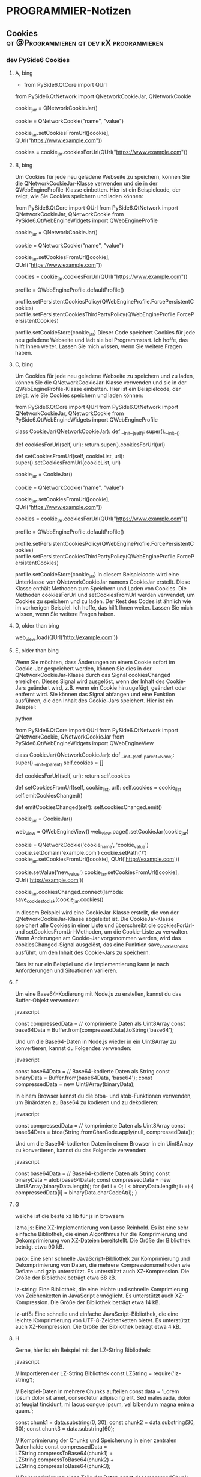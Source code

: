 #+hugo_base_dir: ../
#+hugo_weight: auto
#+author: tracehugo
* PROGRAMMIER-Notizen
:PROPERTIES:
:EXPORT_HUGO_SECTION: ./development/
:EXPORT_FILE_NAME: all-posts-private
:draft: false
:EXPORT_HUGO_WEIGHT: -999
:EXPORT_OPTIONS: toc:5.
:END:
** Cookies :qt:@Programmieren:qt:dev:rX:programmieren:
:PROPERTIES:
:Export_DATE: [2023-04-13T22:03+02:00]
:CLOSED: [2023-04-13T22:03+02:00]
:EXPORT_FILE_NAME: 13cookies
:EXPORT_HUGO_WEIGHT: -13
:draft:    false
:END:
*** dev PySide6 Cookies
**** A, bing
+ from PySide6.QtCore import QUrl
from PySide6.QtNetwork import QNetworkCookieJar, QNetworkCookie

# Erstellen Sie eine Instanz der Klasse QNetworkCookieJar
cookie_jar = QNetworkCookieJar()

# Erstellen Sie ein Cookie-Objekt
cookie = QNetworkCookie("name", "value")

# Legen Sie das Cookie ab
cookie_jar.setCookiesFromUrl([cookie], QUrl("https://www.example.com"))

# Laden Sie das Cookie
cookies = cookie_jar.cookiesForUrl(QUrl("https://www.example.com"))
**** B, bing
Um Cookies für jede neu geladene Webseite zu speichern, können Sie die QNetworkCookieJar-Klasse verwenden und sie in der QWebEngineProfile-Klasse einbetten. Hier ist ein Beispielcode, der zeigt, wie Sie Cookies speichern und laden können:

from PySide6.QtCore import QUrl
from PySide6.QtNetwork import QNetworkCookieJar, QNetworkCookie
from PySide6.QtWebEngineWidgets import QWebEngineProfile

# Erstellen Sie eine Instanz der Klasse QNetworkCookieJar
cookie_jar = QNetworkCookieJar()

# Erstellen Sie ein Cookie-Objekt
cookie = QNetworkCookie("name", "value")

# Legen Sie das Cookie ab
cookie_jar.setCookiesFromUrl([cookie], QUrl("https://www.example.com"))

# Laden Sie das Cookie
cookies = cookie_jar.cookiesForUrl(QUrl("https://www.example.com"))

# Erstellen Sie eine Instanz der Klasse QWebEngineProfile
profile = QWebEngineProfile.defaultProfile()

# Betten Sie die Instanz der Klasse QNetworkCookieJar in die Instanz der Klasse QWebEngineProfile ein
profile.setPersistentCookiesPolicy(QWebEngineProfile.ForcePersistentCookies)
profile.setPersistentCookiesThirdPartyPolicy(QWebEngineProfile.ForcePersistentCookies)

profile.setCookieStore(cookie_jar)
Dieser Code speichert Cookies für jede neu geladene Webseite und lädt sie bei Programmstart. Ich hoffe, das hilft Ihnen weiter. Lassen Sie mich wissen, wenn Sie weitere Fragen haben.
**** C, bing
Um Cookies für jede neu geladene Webseite zu speichern und zu laden, können Sie die QNetworkCookieJar-Klasse verwenden und sie in der QWebEngineProfile-Klasse einbetten. Hier ist ein Beispielcode, der zeigt, wie Sie Cookies speichern und laden können:

from PySide6.QtCore import QUrl
from PySide6.QtNetwork import QNetworkCookieJar, QNetworkCookie
from PySide6.QtWebEngineWidgets import QWebEngineProfile

class CookieJar(QNetworkCookieJar):
    def __init__(self):
        super().__init__()

    def cookiesForUrl(self, url):
        return super().cookiesForUrl(url)

    def setCookiesFromUrl(self, cookieList, url):
        super().setCookiesFromUrl(cookieList, url)

# Erstellen Sie eine Instanz der Klasse QNetworkCookieJar
cookie_jar = CookieJar()

# Erstellen Sie ein Cookie-Objekt
cookie = QNetworkCookie("name", "value")

# Legen Sie das Cookie ab
cookie_jar.setCookiesFromUrl([cookie], QUrl("https://www.example.com"))

# Laden Sie das Cookie
cookies = cookie_jar.cookiesForUrl(QUrl("https://www.example.com"))

# Erstellen Sie eine Instanz der Klasse QWebEngineProfile
profile = QWebEngineProfile.defaultProfile()

# Betten Sie die Instanz der Klasse QNetworkCookieJar in die Instanz der Klasse QWebEngineProfile ein
profile.setPersistentCookiesPolicy(QWebEngineProfile.ForcePersistentCookies)
profile.setPersistentCookiesThirdPartyPolicy(QWebEngineProfile.ForcePersistentCookies)

profile.setCookieStore(cookie_jar)
In diesem Beispielcode wird eine Unterklasse von QNetworkCookieJar namens CookieJar erstellt. Diese Klasse enthält Methoden zum Speichern und Laden von Cookies. Die Methoden cookiesForUrl und setCookiesFromUrl werden verwendet, um Cookies zu speichern und zu laden. Der Rest des Codes ist ähnlich wie im vorherigen Beispiel. Ich hoffe, das hilft Ihnen weiter. Lassen Sie mich wissen, wenn Sie weitere Fragen haben.
**** D, older than bing

# Eine Website laden
web_view.load(QUrl('http://example.com'))
**** E, older than bing
Wenn Sie möchten, dass Änderungen an einem Cookie sofort im Cookie-Jar gespeichert werden, können Sie dies in der QNetworkCookieJar-Klasse durch das Signal cookiesChanged erreichen. Dieses Signal wird ausgelöst, wenn der Inhalt des Cookie-Jars geändert wird, z.B. wenn ein Cookie hinzugefügt, geändert oder entfernt wird. Sie können das Signal abfangen und eine Funktion ausführen, die den Inhalt des Cookie-Jars speichert. Hier ist ein Beispiel:

python

from PySide6.QtCore import QUrl
from PySide6.QtNetwork import QNetworkCookie, QNetworkCookieJar
from PySide6.QtWebEngineWidgets import QWebEngineView

class CookieJar(QNetworkCookieJar):
    def __init__(self, parent=None):
        super().__init__(parent)
        self.cookies = []

    def cookiesForUrl(self, url):
        return self.cookies

    def setCookiesFromUrl(self, cookie_list, url):
        self.cookies = cookie_list
        self.emitCookiesChanged()

    def emitCookiesChanged(self):
        self.cookiesChanged.emit()

# CookieJar-Objekt erstellen
cookie_jar = CookieJar()

# QWebEngineView-Objekt erstellen und dem CookieJar zuweisen
web_view = QWebEngineView()
web_view.page().setCookieJar(cookie_jar)

# Cookie erstellen und dem CookieJar hinzufügen
cookie = QNetworkCookie('cookie_name', 'cookie_value')
cookie.setDomain('example.com')
cookie.setPath('/')
cookie_jar.setCookiesFromUrl([cookie], QUrl('http://example.com'))

# Cookie ändern und im CookieJar aktualisieren
cookie.setValue('new_value')
cookie_jar.setCookiesFromUrl([cookie], QUrl('http://example.com'))

# Die Cookies im CookieJar speichern, wenn sich der Inhalt ändert
cookie_jar.cookiesChanged.connect(lambda: save_cookies_to_disk(cookie_jar.cookies))

In diesem Beispiel wird eine CookieJar-Klasse erstellt, die von der QNetworkCookieJar-Klasse abgeleitet ist. Die CookieJar-Klasse speichert alle Cookies in einer Liste und überschreibt die cookiesForUrl- und setCookiesFromUrl-Methoden, um die Cookie-Liste zu verwalten. Wenn Änderungen am Cookie-Jar vorgenommen werden, wird das cookiesChanged-Signal ausgelöst, das eine Funktion save_cookies_to_disk ausführt, um den Inhalt des Cookie-Jars zu speichern.

Dies ist nur ein Beispiel und die Implementierung kann je nach Anforderungen und Situationen variieren.
**** F
Um eine Base64-Kodierung mit Node.js zu erstellen, kannst du das Buffer-Objekt verwenden:

javascript

const compressedData = // komprimierte Daten als Uint8Array
const base64Data = Buffer.from(compressedData).toString('base64');

Und um die Base64-Daten in Node.js wieder in ein Uint8Array zu konvertieren, kannst du Folgendes verwenden:

javascript

const base64Data = // Base64-kodierte Daten als String
const binaryData = Buffer.from(base64Data, 'base64');
const compressedData = new Uint8Array(binaryData);

In einem Browser kannst du die btoa- und atob-Funktionen verwenden, um Binärdaten zu Base64 zu kodieren und zu dekodieren:

javascript

const compressedData = // komprimierte Daten als Uint8Array
const base64Data = btoa(String.fromCharCode.apply(null, compressedData));

Und um die Base64-kodierten Daten in einem Browser in ein Uint8Array zu konvertieren, kannst du das Folgende verwenden:

javascript

const base64Data = // Base64-kodierte Daten als String
const binaryData = atob(base64Data);
const compressedData = new Uint8Array(binaryData.length);
for (let i = 0; i < binaryData.length; i++) {
  compressedData[i] = binaryData.charCodeAt(i);
}
**** G
welche ist die beste xz lib für js in browsern

    lzma.js: Eine XZ-Implementierung von Lasse Reinhold. Es ist eine sehr einfache Bibliothek, die einen Algorithmus für die Komprimierung und Dekomprimierung von XZ-Dateien bereitstellt. Die Größe der Bibliothek beträgt etwa 90 kB.

    pako: Eine sehr schnelle JavaScript-Bibliothek zur Komprimierung und Dekomprimierung von Daten, die mehrere Kompressionsmethoden wie Deflate und gzip unterstützt. Es unterstützt auch XZ-Kompression. Die Größe der Bibliothek beträgt etwa 68 kB.

    lz-string: Eine Bibliothek, die eine leichte und schnelle Komprimierung von Zeichenketten in JavaScript ermöglicht. Es unterstützt auch XZ-Kompression. Die Größe der Bibliothek beträgt etwa 14 kB.

    lz-utf8: Eine schnelle und einfache JavaScript-Bibliothek, die eine leichte Komprimierung von UTF-8-Zeichenketten bietet. Es unterstützt auch XZ-Kompression. Die Größe der Bibliothek beträgt etwa 4 kB.
**** H
Gerne, hier ist ein Beispiel mit der LZ-String Bibliothek:

javascript

// Importieren der LZ-String Bibliothek
const LZString = require('lz-string');

// Beispiel-Daten in mehrere Chunks aufteilen
const data = 'Lorem ipsum dolor sit amet, consectetur adipiscing elit. Sed malesuada, dolor at feugiat tincidunt, mi lacus congue ipsum, vel bibendum magna enim a quam.';

const chunk1 = data.substring(0, 30);
const chunk2 = data.substring(30, 60);
const chunk3 = data.substring(60);

// Komprimierung der Chunks und Speicherung in einer zentralen Datenhalde
const compressedData = LZString.compressToBase64(chunk1) + LZString.compressToBase64(chunk2) + LZString.compressToBase64(chunk3);

// Dekomprimierung eines Teils der Daten
const decompressedChunk = LZString.decompressFromBase64(compressedData.substring(0, 100));

console.log(decompressedChunk);

In diesem Beispiel wird ein String in drei Chunks aufgeteilt und mit LZ-String komprimiert. Die komprimierten Chunks werden in einer zentralen Datenhalde gespeichert. Danach wird nur ein Teil der Daten dekomprimiert, indem der erste Teil der komprimierten Daten gelesen und dekomprimiert wird. Durch die Verwendung der zentralen Datenhalde wird Speicherplatz gespart, da nicht für jeden Chunk eine separate komprimierte Version gespeichert werden muss.
** neovim vim :neovim:vim:@Programmieren:
:PROPERTIES:
:Export_DATE: [2023-04-21T15:03+02:00]
:CLOSED: [2023-04-21T15:03+02:00]
:EXPORT_FILE_NAME: 14vim
:EXPORT_HUGO_WEIGHT: -14
:draft:    false
:END:
*** marks
+ ma merke a
+ 'a gehe zu a
+ kombinierbar mit löschbefehlen bis zur Zeit zB
+ oder mit copy paste befehlen
+ :marks listen v allen
+ auch zu spalte mit zeile springbar und merkbar
** religionen.ts :ts:@Programmieren:
:PROPERTIES:
:Export_DATE: [2023-07-17T06:25+02:00]
:CLOSED: [2023-07-17T06:25+02:00]
:EXPORT_FILE_NAME: 15ts
:EXPORT_HUGO_WEIGHT: -15
:draft:    false
:END:
*** Dokumentation des lesen des Quelltextes von religionen.ts
+ subFkt1_PolyTpes
+ giveSetOfPolyTypes
+ SubFkt3SubFkt2bPtr: für Polygone
+ SubFkt3SubFkt2b
+ SubFkt3SubFkt1Ptr
+ SubFkt3SubFkt2Ptr
+ ab 170 bis 220, und bei 700 und 800
+ nicht existent: SubFkt2....irgendwas, aber SubFkt3SubFkt2bPtr und SubFkt3SubFkt2b
+ giveSetOfPolyTypes: verwendet auch diese Fkt für die Polygonzeichnung
**** verkleinerte Funktion war:
+ disEnAbleChks
  Daraus hatte den viel Code entnommen in neue Funktionen
  verweist auf:
  + SubFkt3
  + SubFkt1_PolyTypes
    verwendet:
    + SubFkt3SubFkt1Ptr, SubFkt3SubFkt2Ptr
**** Ablauf
+ disEnAbleChks
+ subFkt1_PolyTpes: macht diese lange liste einfacher befehle, die ich später algorithmisch zusammenfassen könnte, aber alle Varianten der Codeverbeserung sind MistsubFkt3
+ subFkt3:
  führt die beiden Fkt in einer Schleife mit if else getrennt aus: diese waren funktionszeiger nun als Variable und damit als Funktion
+ Also zusammenfassend: Fkt1 dann Fkt3 darin Fkt3_1 Fkt3_2
***** Was macht dieser Code?
+ Fkt1: erschafft vars: Enums, Enume, abzug
  + nimmt: Nummernliste
  + aus kleinen zahlen mach neue zahlenliste durch kompliziertes
    + Zahlen 0 bis 6
+ Fkt3: erschafft nummern Menge
**** Überprüfung
+ subFkt1_PolyTpes scheint nicht das wirkliche Problem zu sein
**** bla
+ giveSetOfPolyTypes
+ gleichförmiges: 1
+ Stern: 0
*** neuer Tag
**** TODO
+ am Ende vollständig refactored
+ Bugfei
+ Die Zahlenkurzbefehlreihen algorithmisiert mit Erklärungstext als Kommentar
+ mehrmals alles noch mal überblicken, damit es lückenlos okay genug ist alles
** MariaDB Replikations-Cluster :mysql:mariadb:forum:@rX:
:PROPERTIES:
:Export_DATE: [2023-07-22T07:27+02:00]
:CLOSED: [2023-07-22T07:27+02:00]
:EXPORT_FILE_NAME: 16mariadb
:EXPORT_HUGO_WEIGHT: -16
:draft:    false
:END:
*** 1
+    Voraussetzungen überprüfen: Stellen Sie sicher, dass Sie mehrere Server bereit haben, die als Master- und Slave-Server fungieren sollen. Diese Server sollten eine ähnliche oder identische Version von MariaDB ausführen und über ein zuverlässiges Netzwerk miteinander verbunden sein.

+    my.cnf-Konfiguration anpassen: Bearbeiten Sie die Konfigurationsdatei my.cnf auf jedem Server. Für die Master-Server sollten Sie die binäre Protokollierung aktivieren und die Parameter für die Replikation festlegen. Für die Slave-Server müssen Sie die Verbindungsinformationen zum Master angeben und die Server als Slave konfigurieren.

+    Datenbank-Backups erstellen: Bevor Sie mit der Replikation beginnen, erstellen Sie auf jedem Server einen vollständigen Datenbank-Backup. Dies dient als Sicherung und ermöglicht es Ihnen, im Falle von Problemen leicht auf einen vorherigen Zustand zurückzukehren.

+    Master-Server konfigurieren: Wählen Sie einen der Server als Master aus und aktivieren Sie das binäre Logging. Setzen Sie die entsprechenden Parameter in der my.cnf und starten Sie den Server neu, um die Änderungen zu übernehmen.

+    Slave-Server konfigurieren: Für jeden Slave-Server müssen Sie die Verbindung zum Master-Server konfigurieren und die Replikation starten. Dazu müssen Sie die Replikations-Parameter in der my.cnf angeben und den Slave-Server starten.

+    Replikation starten: Sobald die Konfiguration abgeschlossen ist, starten Sie die Replikation auf jedem Slave-Server. Überprüfen Sie die Replikationsstatus, um sicherzustellen, dass die Slave-Server erfolgreich mit dem Master verbunden sind und Daten replizieren.

    Testen und Überwachen: Führen Sie umfangreiche Tests durch, um sicherzustellen, dass die Datenbanken ordnungsgemäß funktionieren und die Replikation wie erwartet abläuft. Überwachen Sie regelmäßig den Replikationsstatus, um Probleme frühzeitig zu erkennen.
*** 2
Die Einrichtung eines Replikations-Clusters in MariaDB erfolgt hauptsächlich durch Anpassungen in den Konfigurationsdateien der Server. Hier sind die genauen Schritte, wie Sie das in den Konfigurationsdateien my.cnf oder my.ini machen können:

**** Schritt 1: Master-Server konfigurieren

Öffnen Sie die Konfigurationsdatei my.cnf oder my.ini des Master-Servers. Diese Datei befindet sich normalerweise im Verzeichnis /etc/mysql/ auf Linux-Systemen oder C:\ProgramData\MySQL\MySQL Server X.X\ auf Windows-Systemen.

Fügen Sie die folgenden Zeilen in die [mysqld]-Sektion der Konfigurationsdatei ein, um das binäre Logging zu aktivieren und die Replikation vorzubereiten:

ini

[mysqld]
server-id=1                    # Setzen Sie eine eindeutige ID für den Master-Server
log-bin=master-binlog          # Aktivieren Sie das binäre Logging
binlog-format=row              # Wählen Sie das Replikationsformat (row-based Replikation wird empfohlen)

Speichern Sie die Änderungen und starten Sie den Master-Server neu, damit die Konfiguration wirksam wird.

**** Schritt 2: Slave-Server konfigurieren

Öffnen Sie die Konfigurationsdatei my.cnf oder my.ini des ersten Slave-Servers.

Fügen Sie die folgenden Zeilen in die [mysqld]-Sektion der Konfigurationsdatei ein, um die Verbindung zum Master herzustellen und die Replikation zu konfigurieren:

ini

[mysqld]
server-id=2                    # Setzen Sie eine eindeutige ID für den Slave-Server
replicate-do-db=my_database    # Optional: Geben Sie an, welche Datenbanken repliziert werden sollen (ersetzen Sie 'my_database' durch den Datenbanknamen)
master-host=master_ip_address  # Setzen Sie die IP-Adresse oder den Hostnamen des Master-Servers
master-user=replication_user   # Setzen Sie den Benutzernamen für die Replikation (vorher auf dem Master-Server erstellen)
master-password=your_password  # Setzen Sie das Passwort für die Replikation

Speichern Sie die Änderungen und starten Sie den Slave-Server neu.

**** Schritt 3: Replikation starten

Nachdem Sie die Konfiguration auf dem Slave-Server vorgenommen haben, können Sie die Replikation starten.

    Öffnen Sie eine MySQL-Client-Shell auf dem Slave-Server.
    Geben Sie den folgenden Befehl ein, um die Replikation zu starten:

sql

START SLAVE;

    Überprüfen Sie den Replikationsstatus:

sql

SHOW SLAVE STATUS;

Stellen Sie sicher, dass die Werte von "Slave_IO_Running" und "Slave_SQL_Running" auf "Yes" stehen und dass es keine Fehlermeldungen gibt.

**** Schritt 4: Weitere Slave-Server hinzufügen

Sie können weitere Slave-Server hinzufügen, indem Sie die Schritte 2 und 3 für jeden zusätzlichen Server wiederholen.

Bitte beachten Sie, dass diese Schritte eine grundlegende Konfiguration darstellen und je nach Ihren spezifischen Anforderungen weitere Einstellungen erforderlich sein können. Es wird empfohlen, die offizielle MariaDB-Dokumentation zu Rate zu ziehen und gegebenenfalls einen erfahrenen Datenbankadministrator zu Rate zu ziehen, um sicherzustellen, dass die Replikation ordnungsgemäß eingerichtet wird.
**** was passiert, wenn ein master oder slave ausfällt
bei Galera sind alle Master also kein Problem.
bei Master Slave gibt es bei Master-Ausfall keinen Schreibzugriff
*** was bedeutet das, dass einer master ist und der andere slave
Die Slave-Server sind schreibgeschützt und dienen hauptsächlich zum Lesen von Daten.
*** erkläre mir, wie ich galera cluster mit master slave kombinieren kann
Es ist nicht sinnvoll, Galera Cluster und Master-Slave-Replikation direkt miteinander zu kombinieren, da sie unterschiedliche Ansätze zur Datenreplikation darstellen und im Wesentlichen das gleiche Ziel haben:
1. Galera Cluster mit Master-Slave für Disaster Recovery:
Sie könnten ein Galera Cluster für Ihre primäre Datenbankumgebung verwenden, um hohe Verfügbarkeit und sofortige Konsistenz zu gewährleisten. Gleichzeitig könnten Sie Master-Slave-Replikation für Disaster-Recovery-Zwecke einrichten, um eine asynchrone Kopie Ihrer Daten auf einem entfernten Standort zu haben. Wenn das Galera Cluster ausfällt oder unerwartete Probleme auftreten, können Sie auf die Slave-Datenbank zurückgreifen und diese zur Wiederherstellung verwenden.

2. Master-Slave-Replikation mit Galera für geografische Verteilung:
Wenn Sie Datenbanken in verschiedenen geografischen Standorten benötigen, könnten Sie eine Master-Slave-Replikation zwischen einem zentralen Master und entfernten Slave-Servern einrichten. Gleichzeitig könnten Sie ein Galera Cluster für eine separate Datenbankumgebung in einem anderen geografischen Standort verwenden. Dies würde es Ihnen ermöglichen, lokale Datenbanken mit asynchroner Replikation zu betreiben und gleichzeitig eine hochverfügbare, synchrone Replikation für eine andere Datenbank bereitzustellen.

3. Galera Cluster mit Master-Slave für spezifische Anwendungen:
In einigen Szenarien könnten Sie eine spezielle Anwendung haben, die eine spezielle Art der Replikation erfordert, die von Galera Cluster nicht unterstützt wird. In diesem Fall könnten Sie eine Master-Slave-Replikation für diese spezifische Anwendung einrichten, während Sie gleichzeitig andere Anwendungen mit Galera Cluster betreiben.
*** welche nachteile hat galera im vergleich zu master slave
+ 2. Synchrones Replikationsprotokoll:
Galera Cluster verwendet eine synchrone Replikation, bei der Schreibzugriffe auf alle Knoten im Cluster repliziert werden müssen, bevor sie als erfolgreich abgeschlossen gelten. Dies kann zu Latenzproblemen führen, insbesondere wenn die Knoten in verschiedenen geografischen Standorten verteilt sind. Im Gegensatz dazu ist die Master-Slave-Replikation asynchron, sodass Schreibzugriffe auf den Master sofort abgeschlossen werden können, während die Replikation der Änderungen an die Slave-Knoten asynchron erfolgt.
+ 3 und 5. Konfliktbehandlung kann nötig werden
*** welche versionsnummernteile von mariadb müssen für galera übereinstimmen
Für eine erfolgreiche Verwendung von Galera Cluster mit MariaDB müssen die Hauptversionsnummer und die Nebenversion (Minor-Version) von MariaDB zwischen den Clusterknoten übereinstimmen.
*** Kann ich Master Slave mit Galera so kombinieren, dass nach einem Ausfall eines Knotens die Masteer Slave konfiguration definiert, wie bei wiederverbindung des knotens neu synchronisiert werden soll?
Ja, Sie können Master-Slave-Replikation und Galera Cluster kombinieren, um eine zusätzliche Schicht der Ausfallsicherheit und Datenreplikation zu erreichen. Wenn ein Knoten in einem solchen Setup ausfällt und später wieder mit dem Cluster verbunden wird, kann die Master-Slave-Konfiguration definieren, wie die Neu-Synchronisation des wiederverbundenen Knotens stattfinden soll.

Hier ist eine mögliche Vorgehensweise, wie Sie das kombinierte Setup nutzen könnten:

+    Galera Cluster mit Master-Slave-Replikation einrichten: Sie könnten zunächst einen Galera Cluster aufbauen, um die Vorteile der synchrone Replikation und hohen Verfügbarkeit zu nutzen. Alle Knoten im Cluster sind gleichwertige "Multi-Master" und können sowohl Lese- als auch Schreibzugriffe unterstützen.

+    Master-Slave-Replikation für Disaster Recovery: Für zusätzliche Redundanz könnten Sie zusätzlich eine Master-Slave-Replikation zwischen dem Haupt-Galera-Master (oder einem anderen bevorzugten Knoten) und einem entfernten Slave-Server einrichten. Dieser Slave-Server fungiert als asynchrone Kopie und bietet eine Sicherung der Daten für den Fall eines vollständigen Ausfalls des gesamten Galera Clusters.

+    Ausfall eines Knotens: Wenn ein Knoten im Galera Cluster ausfällt, können die anderen Knoten weiterhin Schreib- und Lesezugriffe bedienen. Der ausgefallene Knoten wird später, wenn er wieder mit dem Cluster verbunden ist, die Daten neu synchronisieren, um auf den aktuellen Stand zu kommen.

+    Wiederverbindung des ausgefallenen Knotens: Nachdem der ausgefallene Knoten wiederhergestellt wurde und sich mit dem Cluster verbunden hat, könnte die Master-Slave-Replikation dafür sorgen, dass der wiederverbundene Knoten seine Daten vom Haupt-Galera-Master oder dem anderen bevorzugten Knoten repliziert, um die Datenkonsistenz wiederherzustellen.
**** damit ließe sich also einrichten, dass Konfliktfälle automatisch statt manuell behandelt werden?
Ja, durch die Kombination von Galera Cluster mit Master-Slave-Replikation können Konfliktfälle in gewissem Maße automatisch behandelt werden. Die Konflikte werden jedoch immer noch in Abhängigkeit von den gewählten Replikationsmechanismen und den spezifischen Einstellungen manuell oder automatisch gelöst.

Hier ist, wie es funktionieren könnte:

+    Galera Cluster für synchronen Datenabgleich: Galera Cluster verwendet eine synchrone Replikation, bei der alle Knoten als aktive Master fungieren und Datenänderungen sofort auf alle Knoten repliziert werden. Wenn Konflikte auftreten, zum Beispiel wenn zwei oder mehr Knoten gleichzeitig Schreibzugriffe auf denselben Datensatz ausführen, tritt der sogenannte "Write-Conflict" auf. Galera hat einen integrierten Mechanismus, um mit Write-Conflicts umzugehen und sie automatisch zu lösen, indem die betroffenen Knoten die Konflikte erkennen und die betroffenen Transaktionen automatisch zurücksetzen. Es ist jedoch wichtig, dass Anwendungen so entwickelt sind, dass sie mit Write-Conflicts umgehen können und bei Bedarf die Transaktionen wiederholen.

+    Master-Slave-Replikation für Disaster Recovery: Die Master-Slave-Replikation kann als zusätzliche Sicherheitsebene dienen und als asynchrone Kopie der Daten dienen, die auf einem entfernten Slave-Server liegt. Im Falle eines Ausfalls des Galera Clusters könnten Sie auf die Daten des Slave-Servers zurückgreifen, um die Verfügbarkeit zu gewährleisten und Datenverlust zu minimieren. Die Konfliktbehandlung in der Master-Slave-Replikation ist in der Regel manueller Natur, da sie asynchron ist und die Replikation mit einer gewissen Verzögerung erfolgt. In Konfliktfällen, die während der asynchronen Replikation auftreten können, müssten Sie möglicherweise manuell eingreifen, um die Konflikte zu identifizieren und zu lösen.
*** wie muss ich dafür die konfigurationsdateien einstellen, um Galera und Master Slave zu haben
**** Schritt 1: Galera Cluster konfigurieren

    Stellen Sie sicher, dass die Hauptversionsnummer und die Nebenversion von MariaDB auf allen Knoten im Galera Cluster übereinstimmen.

    Öffnen Sie die Konfigurationsdatei my.cnf oder my.ini auf jedem Knoten und fügen Sie die folgenden Konfigurationsoptionen unter der [mysqld]-Sektion ein:

ini

[mysqld]
wsrep_on=ON                    # Aktiviert den Galera Cluster-Modus
wsrep_cluster_address="gcomm://node1_ip,node2_ip,node3_ip"  # Die IP-Adressen aller Knoten im Cluster
wsrep_provider=/path/to/galera.so  # Pfad zur Galera-Bibliothek (abhängig von Ihrer Installation)
wsrep_node_address="current_node_ip"  # IP-Adresse des aktuellen Knotens
wsrep_node_name="node_name"   # Eindeutiger Name für den aktuellen Knoten
wsrep_sst_method=rsync        # Wählen Sie eine Methode für den State Snapshot Transfer (SST)

    Starten Sie die MariaDB-Dienste auf allen Knoten im Cluster neu, um die neuen Konfigurationseinstellungen wirksam zu machen.

**** Schritt 2: Master-Slave-Replikation konfigurieren

    Wählen Sie einen bevorzugten Knoten im Galera Cluster, der als Master für die Master-Slave-Replikation dienen soll.

    Öffnen Sie die Konfigurationsdatei my.cnf oder my.ini auf dem gewählten Master-Knoten und fügen Sie die folgenden Konfigurationsoptionen unter der [mysqld]-Sektion ein:

ini

[mysqld]
server-id=1                  # Eindeutige ID für den Master-Knoten (jeweils unterschiedliche IDs für Slave-Knoten)
log-bin=master-binlog        # Aktiviert das binäre Logging
binlog_format=row            # Wählen Sie das Replikationsformat (row-based Replikation wird empfohlen)

    Starten Sie die MariaDB auf dem Master-Knoten neu, damit die neuen Konfigurationseinstellungen wirksam werden.

    Konfigurieren Sie die Slave-Knoten für die Master-Slave-Replikation. Öffnen Sie die Konfigurationsdatei my.cnf oder my.ini auf jedem Slave-Knoten und fügen Sie die folgenden Konfigurationsoptionen unter der [mysqld]-Sektion ein:

ini

[mysqld]
server-id=2                  # Eindeutige ID für den ersten Slave-Knoten
replicate-do-db=my_database  # Optional: Geben Sie an, welche Datenbanken repliziert werden sollen
master-host=master_ip_address  # IP-Adresse oder Hostname des Master-Knotens
master-user=replication_user   # Benutzername für die Replikation (vorher auf dem Master-Knoten erstellen)
master-password=your_password  # Passwort für die Replikation

    Starten Sie die MariaDB-Dienste auf den Slave-Knoten neu.

**** Schritt 3: Replikation starten

    Gehen Sie sicher, dass der Galera Cluster ordnungsgemäß funktioniert und alle Knoten verbunden sind.

    Stellen Sie sicher, dass die Master-Slave-Replikation ordnungsgemäß eingerichtet ist, indem Sie auf dem Master den Befehl SHOW MASTER STATUS; ausführen, um die aktuelle Position im binären Protokoll zu sehen, und auf den Slaves den Befehl SHOW SLAVE STATUS; ausführen, um den Replikationsstatus zu überprüfen.

    Um die Replikation auf den Slave-Knoten zu starten, führen Sie auf jedem Slave den Befehl START SLAVE; aus.

    Überprüfen Sie den Replikationsstatus auf den Slave-Knoten, um sicherzustellen, dass die Replikation läuft und es keine Fehler gibt.
**** Ist das wirklich alles?
Meine Entschuldigung für die Unvollständigkeit in meiner vorherigen Antwort. Tatsächlich ist die Konfiguration einer kombinierten Lösung von Galera Cluster und Master-Slave-Replikation etwas umfangreicher als das, was ich zuvor beschrieben habe. Hier sind die zusätzlichen Schritte und Informationen, die für eine vollständige Konfiguration benötigt werden:

***** Schritt 1: Galera Cluster konfigurieren

    Sicherstellen, dass die Firewall-Einstellungen auf allen Knoten so konfiguriert sind, dass die erforderlichen Netzwerkports für die Kommunikation zwischen den Galera-Knoten geöffnet sind. Die Standardports sind 3306 (MySQL) und 4567-4568 (Galera Kommunikation).

    Konfiguration der SST-Methode (State Snapshot Transfer). Galera verwendet den SST-Mechanismus, um den Inhalt einer Datenbank von einem existierenden Knoten zu einem neu hinzugefügten oder wieder verbundenen Knoten zu übertragen. In der Konfigurationsdatei können Sie die SST-Methode festlegen, die am besten zu Ihrer Umgebung passt. Es gibt verschiedene SST-Methoden wie "rsync", "xtrabackup", "mysqldump" usw. Die Auswahl der SST-Methode hängt von der Größe Ihrer Datenbank und der Verfügbarkeit der entsprechenden Tools auf den Knoten ab.

    Sorgen Sie dafür, dass die gleichen Galera-Einstellungen (wsrep_on, wsrep_cluster_address, wsrep_node_address, wsrep_node_name usw.) auf allen Knoten im Cluster konfiguriert sind.

***** Schritt 2: Master-Slave-Replikation konfigurieren

    Für die Master-Slave-Replikation müssen Sie die Replikationseinstellungen auf allen Slave-Knoten richtig konfigurieren. Die Einstellungen server-id, replicate-do-db, master-host, master-user, master-password usw. sind für jeden Slave-Knoten anzupassen.

    Erstellen Sie einen Replikationsbenutzer auf dem Master-Knoten mit den erforderlichen Replikationsrechten. Zum Beispiel:

sql

CREATE USER 'repl_user'@'slave_ip' IDENTIFIED BY 'password';
GRANT REPLICATION SLAVE ON *.* TO 'repl_user'@'slave_ip';

***** Schritt 3: Replikation starten

    Starten Sie die Galera Cluster-Knoten nacheinander, um sicherzustellen, dass sie sich erfolgreich verbinden und synchronisieren.

    Starten Sie die Master-Slave-Replikation auf den Slave-Knoten mit dem Befehl START SLAVE;.

    Überprüfen Sie den Replikationsstatus auf den Slave-Knoten, um sicherzustellen, dass die Replikation läuft und es keine Fehler gibt.

    Überwachen Sie regelmäßig die Replikationsstatus auf allen Knoten, um Probleme oder Konflikte frühzeitig zu erkennen und zu beheben.
*** Kann man auf einer Maschine 2 MariaDB instanzen verwenden mit 2 völlig verschiedenen konfigurationen oder gibt es dafür einschränkungen?
ChatGPT

Ja, es ist möglich, auf einer Maschine zwei MariaDB-Instanzen mit völlig unterschiedlichen Konfigurationen zu verwenden. MariaDB unterstützt das Konzept mehrerer Instanzen auf demselben Server, und Sie können separate Konfigurationsdateien für jede Instanz erstellen, um sie unabhängig voneinander zu verwalten.

Hier sind die grundlegenden Schritte, um zwei separate MariaDB-Instanzen auf derselben Maschine einzurichten:

****    Installieren Sie MariaDB: Stellen Sie sicher, dass Sie MariaDB auf Ihrem System installiert haben. Wenn Sie es noch nicht getan haben, können Sie die Installationsanweisungen für Ihre spezifische Betriebssystemversion befolgen.

****    Erstellen Sie separate Datenverzeichnisse: Für jede Instanz müssen Sie separate Datenverzeichnisse erstellen, damit die Datenbanken getrennt gespeichert werden. Stellen Sie sicher, dass die Berechtigungen für die Verzeichnisse richtig gesetzt sind.

****    Erstellen Sie separate Konfigurationsdateien: Erstellen Sie für jede Instanz eine separate Konfigurationsdatei (normalerweise "my.cnf" oder "my.ini", je nach Betriebssystem). In jeder Konfigurationsdatei können Sie die spezifischen Einstellungen für die jeweilige Instanz festlegen, einschließlich Portnummern, Datenverzeichnissen, Benutzernamen, Passwörtern und anderen Konfigurationsoptionen.

****    Starten Sie die Instanzen: Sie können die Instanzen unabhängig voneinander starten und stoppen, indem Sie die entsprechenden Befehle für die jeweilige Instanz verwenden. Zum Beispiel:
        Um die erste Instanz zu starten: mysqld_safe --defaults-file=/pfad/zur/ersten/konfigurationsdatei
        Um die zweite Instanz zu starten: mysqld_safe --defaults-file=/pfad/zur/zweiten/konfigurationsdatei
** Was könnte ich programmieren :reta:
:PROPERTIES:
:Export_DATE: [2023-08-06T11:27+02:00]
:CLOSED: [2023-08-06T11:27+02:00]
:EXPORT_FILE_NAME: 17gedanken
:EXPORT_HUGO_WEIGHT: -17
:draft:    false
:END:
*** Was könnte ich programmieren
| Programmier-Idee                        | Wertung |   | Priorität | Spaß |
|-----------------------------------------+---------+---+-----------+------|
| alternative Farbschemen alle rX         | ++      |   | -         | ++   |
| in reta 2D Zeilenangaben, aber wie      | +       |   | +         |      |
| Formeln statt nur Genertoren als Zeilen | -       |   | -         | ++   |
| html multilingual                       | +       |   | +         | -    |
*** Wie
**** alternative Farbschemen
+ 2 und 3
+ 4 Primzahltypen
+ Ob Halbsonne, wie 12 und 18
**** 2D Zeilenangaben
+ Wie in der html in der cli
**** multilingual
+ vielleicht besser auf eine lib verzichten und alles in einem record lagern.
